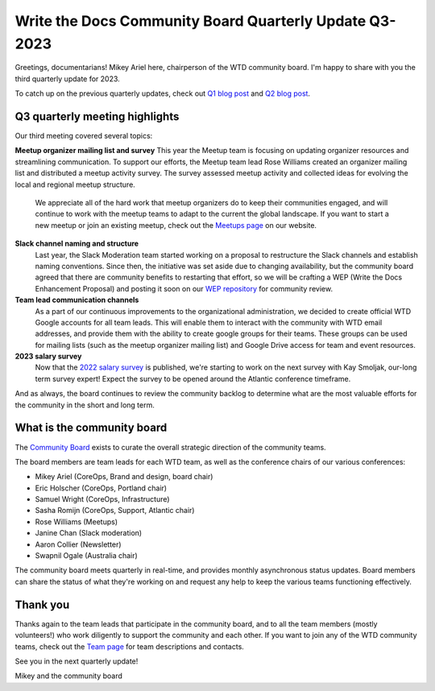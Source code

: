 .. post:: Aug 3, 2023
   :tags: community board, news, report
   :author: Mikey Ariel

Write the Docs Community Board Quarterly Update Q3-2023
=======================================================

Greetings, documentarians! Mikey Ariel here, chairperson of the WTD community board. I'm happy to share with you the third quarterly update for 2023. 

To catch up on the previous quarterly updates, check out `Q1 blog post <https://www.writethedocs.org/blog/2023-Q1-community-board/>`_ and `Q2 blog post <https://www.writethedocs.org/blog/2023-Q2-community-board/>`_. 

Q3 quarterly meeting highlights
-------------------------------

Our third meeting covered several topics: 

**Meetup organizer mailing list and survey**
This year the Meetup team is focusing on updating organizer resources and streamlining communication. To support our efforts, the Meetup team lead Rose Williams created an organizer mailing list and distributed a meetup activity survey. The survey assessed meetup activity and collected ideas for evolving the local and regional meetup structure.
    
    We appreciate all of the hard work that meetup organizers do to keep their communities engaged, and will continue to work with the meetup teams to adapt to the current the global landscape. If you want to start a new meetup or join an existing meetup, check out the `Meetups page <https://www.writethedocs.org/meetups/>`_ on our website.

**Slack channel naming and structure**
    Last year, the Slack Moderation team started working on a proposal to restructure the Slack channels and establish naming conventions. Since then, the initiative was set aside due to changing availability, but the community board agreed that there are community benefits to restarting that effort, so we will be crafting a WEP (Write the Docs Enhancement Proposal) and posting it soon on our `WEP repository <https://github.com/writethedocs/weps>`_ for community review. 

**Team lead communication channels**
    As a part of our continuous improvements to the organizational administration, we decided to create official WTD Google accounts for all team leads. This will enable them to interact with the community with WTD email addresses, and provide them with the ability to create google groups for their teams. These groups can be used for mailing lists (such as the meetup organizer mailing list) and Google Drive access for team and event resources. 

**2023 salary survey**
    Now that the `2022 salary survey <https://www.writethedocs.org/surveys/salary-survey/2022/>`_ is published, we're starting to work on the next survey with Kay Smoljak, our-long term survey expert! Expect the survey to be opened around the Atlantic conference timeframe. 

And as always, the board continues to review the community backlog to determine what are the most valuable efforts for the community in the short and long term. 

What is the community board
---------------------------

The `Community Board <https://www.writethedocs.org/team/#community-board>`_ exists to curate the overall strategic direction of the community teams.

The board members are team leads for each WTD team, as well as the conference chairs of our various conferences:

* Mikey Ariel (CoreOps, Brand and design, board chair)
* Eric Holscher (CoreOps, Portland chair)
* Samuel Wright (CoreOps, Infrastructure)
* Sasha Romijn (CoreOps, Support, Atlantic chair)
* Rose Williams (Meetups)
* Janine Chan (Slack moderation)
* Aaron Collier (Newsletter)
* Swapnil Ogale (Australia chair)

The community board meets quarterly in real-time, and provides monthly asynchronous status updates. Board members can share the status of what they're working on and request any help to keep the various teams functioning effectively.

Thank you 
---------

Thanks again to the team leads that participate in the community board, and to all the team members (mostly volunteers!) who work diligently to support the community and each other. If you want to join any of the WTD community teams, check out the `Team page <https://www.writethedocs.org/team/>`_ for team descriptions and contacts. 

See you in the next quarterly update!

Mikey and the community board

